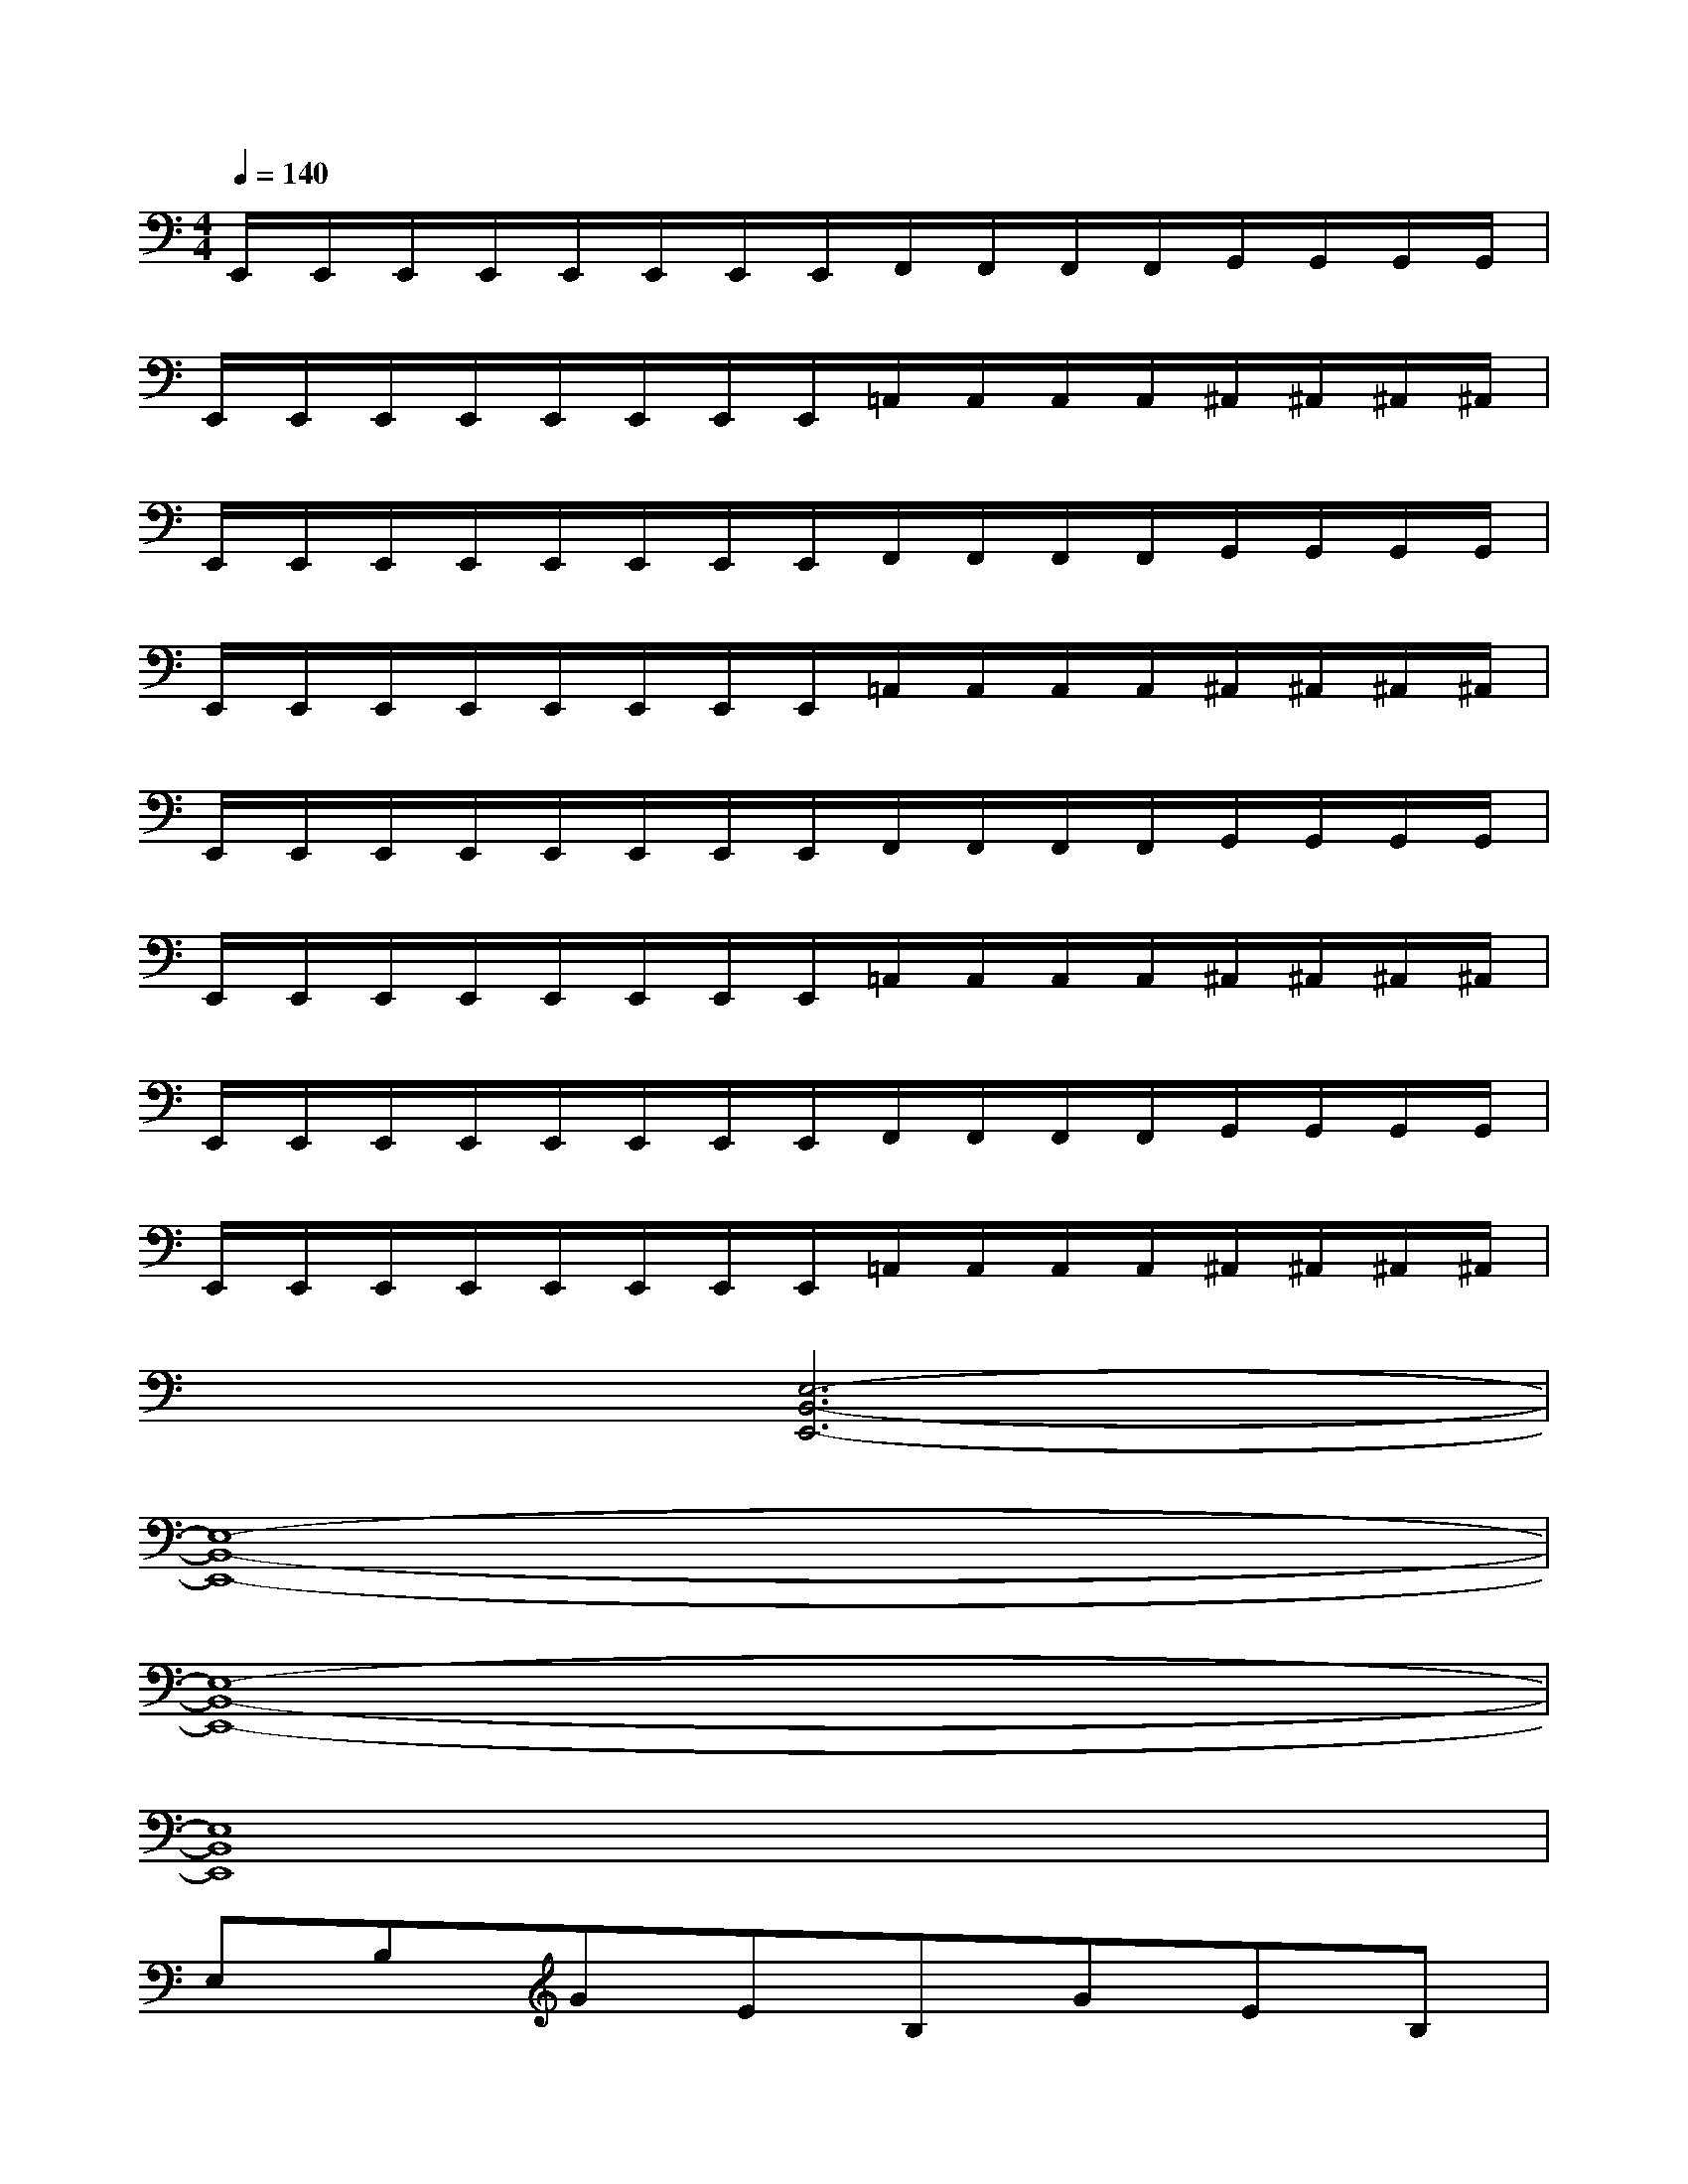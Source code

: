 X:1
T:
M:4/4
L:1/8
Q:1/4=140
K:C%0sharps
V:1
E,,/2E,,/2E,,/2E,,/2E,,/2E,,/2E,,/2E,,/2F,,/2F,,/2F,,/2F,,/2G,,/2G,,/2G,,/2G,,/2|
E,,/2E,,/2E,,/2E,,/2E,,/2E,,/2E,,/2E,,/2=A,,/2A,,/2A,,/2A,,/2^A,,/2^A,,/2^A,,/2^A,,/2|
E,,/2E,,/2E,,/2E,,/2E,,/2E,,/2E,,/2E,,/2F,,/2F,,/2F,,/2F,,/2G,,/2G,,/2G,,/2G,,/2|
E,,/2E,,/2E,,/2E,,/2E,,/2E,,/2E,,/2E,,/2=A,,/2A,,/2A,,/2A,,/2^A,,/2^A,,/2^A,,/2^A,,/2|
E,,/2E,,/2E,,/2E,,/2E,,/2E,,/2E,,/2E,,/2F,,/2F,,/2F,,/2F,,/2G,,/2G,,/2G,,/2G,,/2|
E,,/2E,,/2E,,/2E,,/2E,,/2E,,/2E,,/2E,,/2=A,,/2A,,/2A,,/2A,,/2^A,,/2^A,,/2^A,,/2^A,,/2|
E,,/2E,,/2E,,/2E,,/2E,,/2E,,/2E,,/2E,,/2F,,/2F,,/2F,,/2F,,/2G,,/2G,,/2G,,/2G,,/2|
E,,/2E,,/2E,,/2E,,/2E,,/2E,,/2E,,/2E,,/2=A,,/2A,,/2A,,/2A,,/2^A,,/2^A,,/2^A,,/2^A,,/2|
x2[E,6-B,,6-E,,6-]|
[E,8-B,,8-E,,8-]|
[E,8-B,,8-E,,8-]|
[E,8B,,8E,,8]|
E,B,GEB,GEB,|
^FEB,GEB,GE|
E,B,GEB,GEB,|
^FEB,dEB,dE